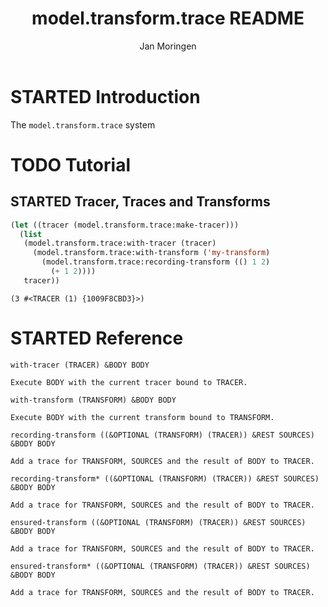 #+TITLE:       model.transform.trace README
#+AUTHOR:      Jan Moringen
#+EMAIL:       jmoringe@techfak.uni-bielefeld.de
#+DESCRIPTION:
#+KEYWORDS:    common lisp,
#+LANGUAGE:    en

* STARTED Introduction

  The ~model.transform.trace~ system

* TODO Tutorial

** STARTED Tracer, Traces and Transforms

   #+BEGIN_SRC lisp :exports both
     (let ((tracer (model.transform.trace:make-tracer)))
       (list
        (model.transform.trace:with-tracer (tracer)
          (model.transform.trace:with-transform ('my-transform)
            (model.transform.trace:recording-transform (() 1 2)
              (+ 1 2))))
        tracer))

   #+END_SRC

   #+RESULTS:
   : (3 #<TRACER (1) {1009F8CBD3}>)

* STARTED Reference

  #+begin_src lisp :results none :exports none :session "doc"
    #.(progn
        #1=(ql:quickload '(:model.transform.trace :alexandria :split-sequence))
        '#1#)
    (defun doc (symbol kind)
      (let* ((lambda-list (sb-introspect:function-lambda-list symbol))
             (string      (documentation symbol kind))
             (lines       (split-sequence:split-sequence #\Newline string))
             (trimmed     (mapcar (alexandria:curry #'string-left-trim '(#\Space)) lines)))
        (format nil "~(~A~) ~<~{~A~^ ~}~:@>~2%~{~A~^~%~}"
                symbol (list lambda-list) trimmed)))
  #+end_src

  #+BEGIN_SRC lisp :results value :exports results :session "doc"
    (doc 'model.transform.trace:with-tracer 'function)
  #+END_SRC

  #+RESULTS:
  : with-tracer (TRACER) &BODY BODY
  :
  : Execute BODY with the current tracer bound to TRACER.

  #+BEGIN_SRC lisp :results value :exports results :session "doc"
    (doc 'model.transform.trace:with-transform 'function)
  #+END_SRC

  #+RESULTS:
  : with-transform (TRANSFORM) &BODY BODY
  :
  : Execute BODY with the current transform bound to TRANSFORM.

  #+BEGIN_SRC lisp :results value :exports results :session "doc"
    (doc 'model.transform.trace:recording-transform 'function)
  #+END_SRC

  #+RESULTS:
  : recording-transform ((&OPTIONAL (TRANSFORM) (TRACER)) &REST SOURCES) &BODY BODY
  :
  : Add a trace for TRANSFORM, SOURCES and the result of BODY to TRACER.

  #+BEGIN_SRC lisp :results value :exports results :session "doc"
  (doc 'model.transform.trace:recording-transform* 'function)
  #+END_SRC

  #+RESULTS:
  : recording-transform* ((&OPTIONAL (TRANSFORM) (TRACER)) &REST SOURCES) &BODY BODY
  :
  : Add a trace for TRANSFORM, SOURCES and the result of BODY to TRACER.

  #+BEGIN_SRC lisp :results value :exports results :session "doc"
    (doc 'model.transform.trace:ensured-transform 'function)
  #+END_SRC

  #+RESULTS:
  : ensured-transform ((&OPTIONAL (TRANSFORM) (TRACER)) &REST SOURCES) &BODY BODY
  :
  : Add a trace for TRANSFORM, SOURCES and the result of BODY to TRACER.

  #+BEGIN_SRC lisp :results value :exports results :session "doc"
    (doc 'model.transform.trace:ensured-transform* 'function)
  #+END_SRC

  #+RESULTS:
  : ensured-transform* ((&OPTIONAL (TRANSFORM) (TRACER)) &REST SOURCES) &BODY BODY
  :
  : Add a trace for TRANSFORM, SOURCES and the result of BODY to TRACER.

* Settings                                                         :noexport:

#+OPTIONS: H:4 num:nil toc:t \n:nil @:t ::t |:t ^:t -:t f:t *:t <:t
#+OPTIONS: TeX:t LaTeX:t skip:nil d:nil todo:t pri:nil tags:not-in-toc
#+SEQ_TODO: TODO STARTED | DONE
